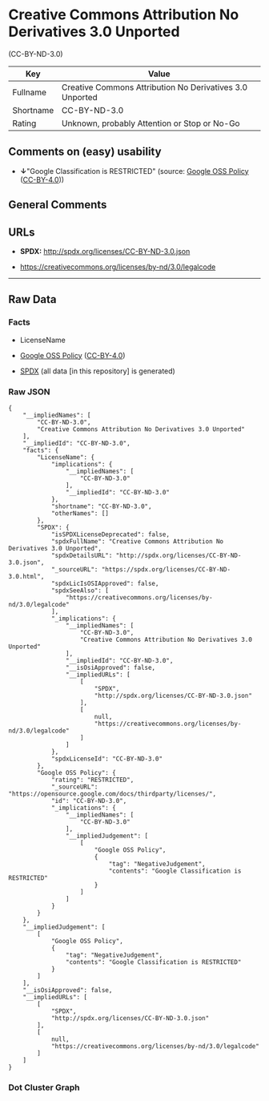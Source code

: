 * Creative Commons Attribution No Derivatives 3.0 Unported
(CC-BY-ND-3.0)
| Key       | Value                                                    |
|-----------+----------------------------------------------------------|
| Fullname  | Creative Commons Attribution No Derivatives 3.0 Unported |
| Shortname | CC-BY-ND-3.0                                             |
| Rating    | Unknown, probably Attention or Stop or No-Go             |

** Comments on (easy) usability

- *↓*"Google Classification is RESTRICTED" (source:
  [[https://opensource.google.com/docs/thirdparty/licenses/][Google OSS
  Policy]]
  ([[https://creativecommons.org/licenses/by/4.0/legalcode][CC-BY-4.0]]))

** General Comments

** URLs

- *SPDX:* http://spdx.org/licenses/CC-BY-ND-3.0.json

- https://creativecommons.org/licenses/by-nd/3.0/legalcode

--------------

** Raw Data
*** Facts

- LicenseName

- [[https://opensource.google.com/docs/thirdparty/licenses/][Google OSS
  Policy]]
  ([[https://creativecommons.org/licenses/by/4.0/legalcode][CC-BY-4.0]])

- [[https://spdx.org/licenses/CC-BY-ND-3.0.html][SPDX]] (all data [in
  this repository] is generated)

*** Raw JSON
#+BEGIN_EXAMPLE
  {
      "__impliedNames": [
          "CC-BY-ND-3.0",
          "Creative Commons Attribution No Derivatives 3.0 Unported"
      ],
      "__impliedId": "CC-BY-ND-3.0",
      "facts": {
          "LicenseName": {
              "implications": {
                  "__impliedNames": [
                      "CC-BY-ND-3.0"
                  ],
                  "__impliedId": "CC-BY-ND-3.0"
              },
              "shortname": "CC-BY-ND-3.0",
              "otherNames": []
          },
          "SPDX": {
              "isSPDXLicenseDeprecated": false,
              "spdxFullName": "Creative Commons Attribution No Derivatives 3.0 Unported",
              "spdxDetailsURL": "http://spdx.org/licenses/CC-BY-ND-3.0.json",
              "_sourceURL": "https://spdx.org/licenses/CC-BY-ND-3.0.html",
              "spdxLicIsOSIApproved": false,
              "spdxSeeAlso": [
                  "https://creativecommons.org/licenses/by-nd/3.0/legalcode"
              ],
              "_implications": {
                  "__impliedNames": [
                      "CC-BY-ND-3.0",
                      "Creative Commons Attribution No Derivatives 3.0 Unported"
                  ],
                  "__impliedId": "CC-BY-ND-3.0",
                  "__isOsiApproved": false,
                  "__impliedURLs": [
                      [
                          "SPDX",
                          "http://spdx.org/licenses/CC-BY-ND-3.0.json"
                      ],
                      [
                          null,
                          "https://creativecommons.org/licenses/by-nd/3.0/legalcode"
                      ]
                  ]
              },
              "spdxLicenseId": "CC-BY-ND-3.0"
          },
          "Google OSS Policy": {
              "rating": "RESTRICTED",
              "_sourceURL": "https://opensource.google.com/docs/thirdparty/licenses/",
              "id": "CC-BY-ND-3.0",
              "_implications": {
                  "__impliedNames": [
                      "CC-BY-ND-3.0"
                  ],
                  "__impliedJudgement": [
                      [
                          "Google OSS Policy",
                          {
                              "tag": "NegativeJudgement",
                              "contents": "Google Classification is RESTRICTED"
                          }
                      ]
                  ]
              }
          }
      },
      "__impliedJudgement": [
          [
              "Google OSS Policy",
              {
                  "tag": "NegativeJudgement",
                  "contents": "Google Classification is RESTRICTED"
              }
          ]
      ],
      "__isOsiApproved": false,
      "__impliedURLs": [
          [
              "SPDX",
              "http://spdx.org/licenses/CC-BY-ND-3.0.json"
          ],
          [
              null,
              "https://creativecommons.org/licenses/by-nd/3.0/legalcode"
          ]
      ]
  }
#+END_EXAMPLE

*** Dot Cluster Graph
[[../dot/CC-BY-ND-3.0.svg]]
